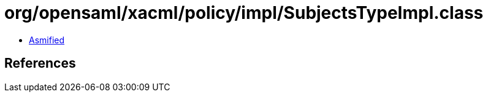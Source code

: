 = org/opensaml/xacml/policy/impl/SubjectsTypeImpl.class

 - link:SubjectsTypeImpl-asmified.java[Asmified]

== References

